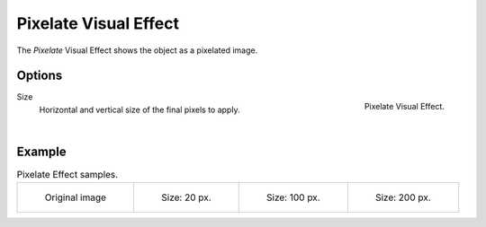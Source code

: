 
**********************
Pixelate Visual Effect
**********************

The *Pixelate* Visual Effect shows the object as a pixelated image.


Options
=======

.. figure:: /images/grease_pencil_visual_effects_pixelate_panel.png
   :align: right

   Pixelate Visual Effect.

Size
  Horizontal and vertical size of the final pixels to apply.
  
|

Example
=======

.. list-table:: Pixelate Effect samples.

   * - .. figure:: /images/grease_pencil_visual_effects_pixelate_0.png
          :width: 200px

          Original image

     - .. figure:: /images/grease_pencil_visual_effects_pixelate_20.png
          :width: 200px

          Size: 20 px.

     - .. figure:: /images/grease_pencil_visual_effects_pixelate_100.png
          :width: 200px

          Size: 100 px.

     - .. figure:: /images/grease_pencil_visual_effects_pixelate_200.png
          :width: 200px

          Size: 200 px.
